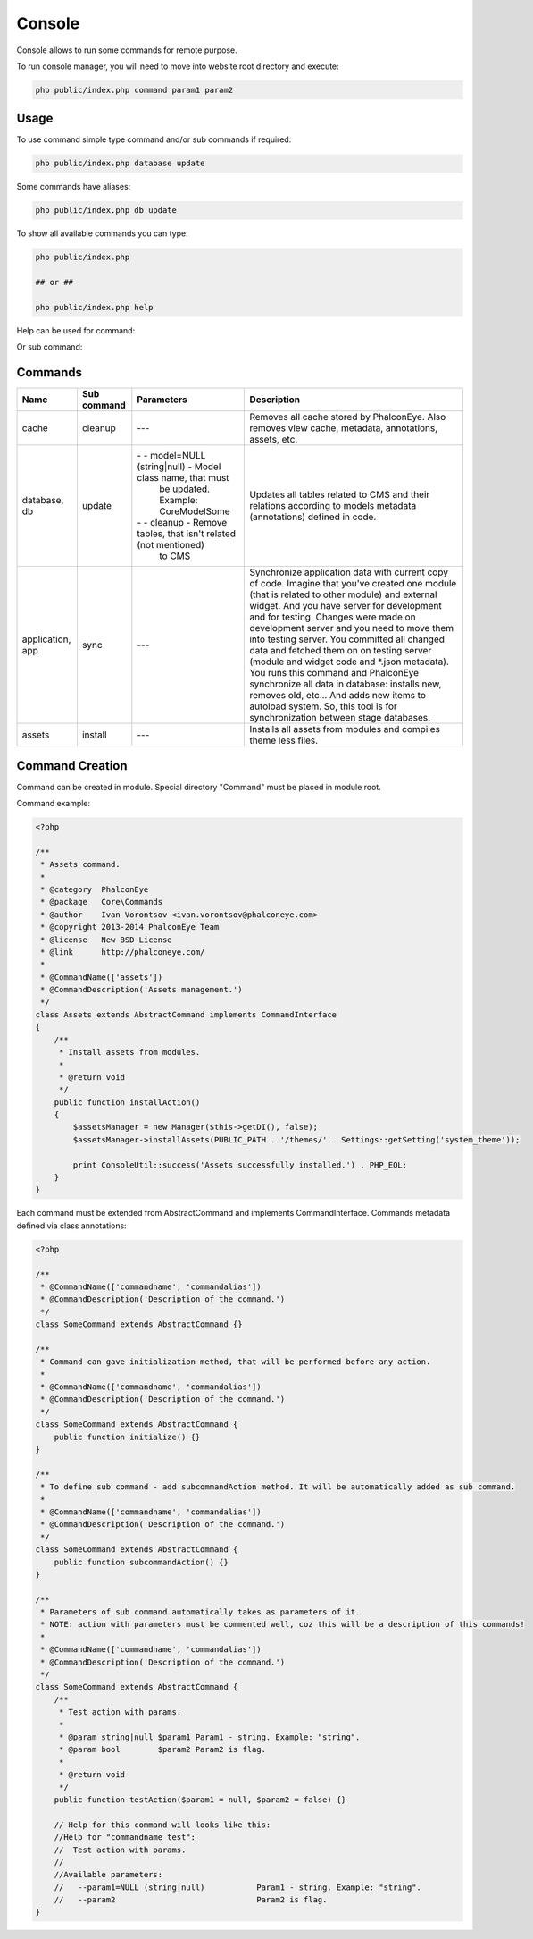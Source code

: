 Console
=======
Console allows to run some commands for remote purpose.

To run console manager, you will need to move into website root directory and execute:

.. code-block:: bash

    php public/index.php command param1 param2

Usage
-----
To use command simple type command and/or sub commands if required:

.. code-block:: bash

    php public/index.php database update

Some commands have aliases:

.. code-block:: bash

    php public/index.php db update

To show all available commands you can type:

.. code-block:: bash

    php public/index.php

    ## or ##

    php public/index.php help

Help can be used for command:

.. image:: /images/console_1.png
    :align: center

Or sub command:

.. image:: /images/console_2.png
    :align: center

Commands
--------
+--------------+-------------------------+---------------------------------------------------------------------+------------------------------------------------------+
| Name         | Sub command             | Parameters                                                          | Description                                          |
+==============+=========================+=====================================================================+======================================================+
| cache        | cleanup                 | ---                                                                 | Removes all cache stored by PhalconEye.              |
|              |                         |                                                                     | Also removes view cache, metadata, annotations,      |
|              |                         |                                                                     | assets, etc.                                         |
+--------------+-------------------------+---------------------------------------------------------------------+------------------------------------------------------+
| database, db | update                  | \- \- model=NULL (string|null) - Model class name, that must        | Updates all tables related to CMS and their relations|
|              |                         |   be updated. Example: \Core\Model\Some                             | according to models metadata (annotations) defined   |
|              |                         |                                                                     | in code.                                             |
|              |                         | \- \- cleanup - Remove tables, that isn't related (not mentioned)   |                                                      |
|              |                         |   to CMS                                                            |                                                      |
+--------------+-------------------------+---------------------------------------------------------------------+------------------------------------------------------+
| application, | sync                    | ---                                                                 | Synchronize application data with current copy       |
| app          |                         |                                                                     | of code. Imagine that you've created one module      |
|              |                         |                                                                     | (that is related to other module) and external       |
|              |                         |                                                                     | widget. And you have server for development and for  |
|              |                         |                                                                     | testing. Changes were made on development server and |
|              |                         |                                                                     | you need to move them into testing server.           |
|              |                         |                                                                     | You committed all changed data and fetched them on   |
|              |                         |                                                                     | on testing server (module and widget code and \*.json|
|              |                         |                                                                     | metadata). You runs this command and PhalconEye      |
|              |                         |                                                                     | synchronize all data in database: installs new,      |
|              |                         |                                                                     | removes old, etc... And adds new items to autoload   |
|              |                         |                                                                     | system. So, this tool is for synchronization between |
|              |                         |                                                                     | stage databases.                                     |
+--------------+-------------------------+---------------------------------------------------------------------+------------------------------------------------------+
| assets       | install                 | ---                                                                 | Installs all assets from modules and compiles theme  |
|              |                         |                                                                     | less files.                                          |
+--------------+-------------------------+---------------------------------------------------------------------+------------------------------------------------------+

Command Creation
----------------
Command can be created in module. Special directory "Command" must be placed in module root.

Command example:

.. code-block:: php

    <?php

    /**
     * Assets command.
     *
     * @category  PhalconEye
     * @package   Core\Commands
     * @author    Ivan Vorontsov <ivan.vorontsov@phalconeye.com>
     * @copyright 2013-2014 PhalconEye Team
     * @license   New BSD License
     * @link      http://phalconeye.com/
     *
     * @CommandName(['assets'])
     * @CommandDescription('Assets management.')
     */
    class Assets extends AbstractCommand implements CommandInterface
    {
        /**
         * Install assets from modules.
         *
         * @return void
         */
        public function installAction()
        {
            $assetsManager = new Manager($this->getDI(), false);
            $assetsManager->installAssets(PUBLIC_PATH . '/themes/' . Settings::getSetting('system_theme'));

            print ConsoleUtil::success('Assets successfully installed.') . PHP_EOL;
        }
    }

Each command must be extended from AbstractCommand and implements CommandInterface.
Commands metadata defined via class annotations:

.. code-block:: php

    <?php

    /**
     * @CommandName(['commandname', 'commandalias'])
     * @CommandDescription('Description of the command.')
     */
    class SomeCommand extends AbstractCommand {}

    /**
     * Command can gave initialization method, that will be performed before any action.
     *
     * @CommandName(['commandname', 'commandalias'])
     * @CommandDescription('Description of the command.')
     */
    class SomeCommand extends AbstractCommand {
        public function initialize() {}
    }

    /**
     * To define sub command - add subcommandAction method. It will be automatically added as sub command.
     *
     * @CommandName(['commandname', 'commandalias'])
     * @CommandDescription('Description of the command.')
     */
    class SomeCommand extends AbstractCommand {
        public function subcommandAction() {}
    }

    /**
     * Parameters of sub command automatically takes as parameters of it.
     * NOTE: action with parameters must be commented well, coz this will be a description of this commands!
     *
     * @CommandName(['commandname', 'commandalias'])
     * @CommandDescription('Description of the command.')
     */
    class SomeCommand extends AbstractCommand {
        /**
         * Test action with params.
         *
         * @param string|null $param1 Param1 - string. Example: "string".
         * @param bool        $param2 Param2 is flag.
         *
         * @return void
         */
        public function testAction($param1 = null, $param2 = false) {}

        // Help for this command will looks like this:
        //Help for "commandname test":
        //  Test action with params.
        //
        //Available parameters:
        //   --param1=NULL (string|null)           Param1 - string. Example: "string".
        //   --param2                              Param2 is flag.
    }

